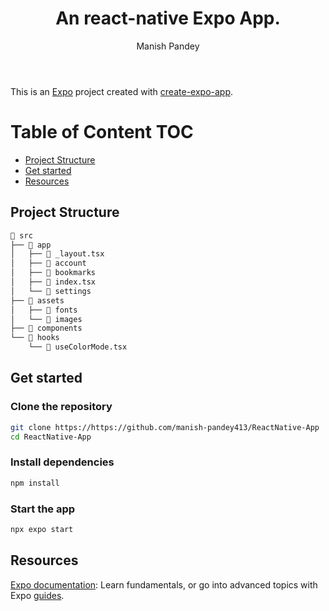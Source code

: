#+TITLE: An react-native Expo App.
#+AUTHOR: Manish Pandey

This is an [[https://expo.dev][Expo]] project created with [[https://www.npmjs.com/package/create-expo-app][create-expo-app]].

* Table of Content :TOC:
  - [[#project-structure][Project Structure]]
  - [[#get-started][Get started]]
  - [[#resources][Resources]]

** Project Structure
#+BEGIN_SRC bash
 src
├──  app
│   ├──  _layout.tsx
│   ├──  account
│   ├──  bookmarks
│   ├──  index.tsx
│   └──  settings
├──  assets
│   ├──  fonts
│   └──  images
├──  components
└──  hooks
    └──  useColorMode.tsx
#+END_SRC

** Get started
*** Clone the repository
#+BEGIN_SRC bash
git clone https://https://github.com/manish-pandey413/ReactNative-App
cd ReactNative-App
#+END_SRC
*** Install dependencies
   #+BEGIN_SRC bash
   npm install
   #+END_SRC
*** Start the app
   #+BEGIN_SRC bash
   npx expo start
   #+END_SRC

** Resources
[[https://docs.expo.dev/][Expo documentation]]: Learn fundamentals, or go into advanced topics with Expo [[https://docs.expo.dev/guides][guides]].
